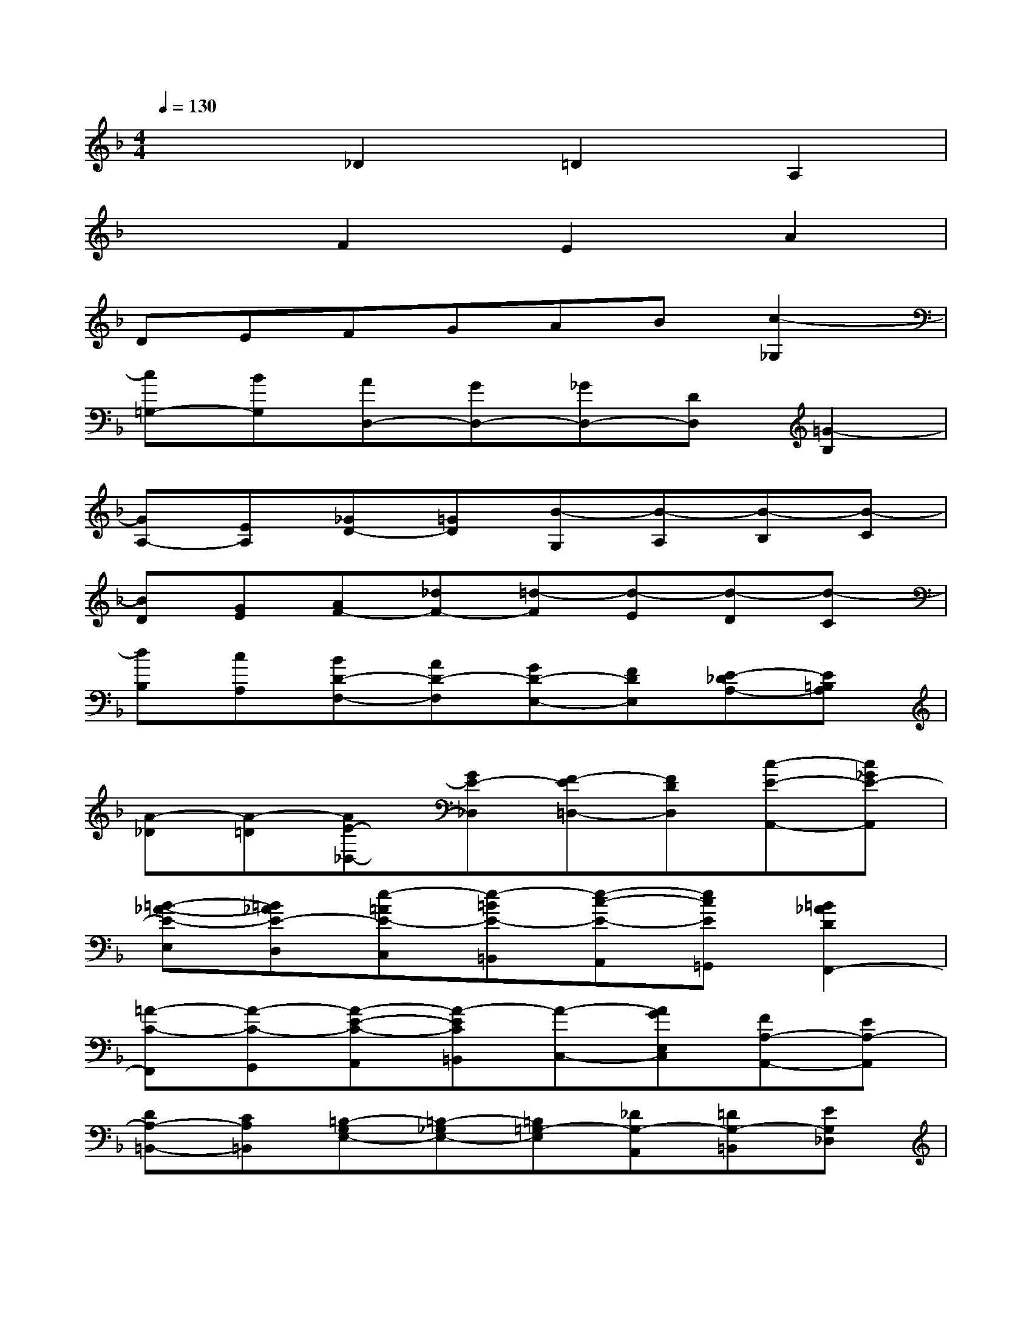 X:1
T:
M:4/4
L:1/8
Q:1/4=130
K:F%1flats
V:1
x2_D2=D2A,2|
x2F2E2A2|
DEFGAB[c2-_G,2]|
[c=G,-][BG,][AD,-][GD,-][_GD,-][DD,][=G2-B,2]|
[GA,-][EA,][_GD-][=GD][B-G,][B-A,][B-B,][B-C]|
[BD][GE][AF-][_dF-][=d-F][d-E][d-D][d-C]|
[dB,][cA,][BD-F,-][AD-F,][GD-E,-][FDE,][E-_DA,-][E=B,A,]|
[A-_D][A-=D][AE-_D,-][GE-_D,][F-E=D,-][FDD,][c-E-A,,-][c_GE-A,,]|
[=B-_A-E-E,][=B_AE-D,][e-=AE-C,][e-=BE-=B,,][e-c-E-A,,][ecE=G,,][=B2_A2D2F,,2-]|
[=A-C-F,,][A-C-G,,][A-E-C-A,,][A-EC=B,,][A-C,-][AGE,C,][FA,-A,,-][EA,-A,,]|
[DA,-=B,,-][CA,=B,,][=B,-G,E,-][=B,-_G,E,-][=B,=G,-E,][_DG,-A,,][=DG,-=B,,][EG,_D,]|
[FF,=D,-][EG,D,-][FA,D,-][D=B,D,][EC-C,][_GC-D,][=GC-E,][AC_G,]|
[_BB,=G,-][ACG,-][BDG,-][GEG,][A-F-D,][AF-E,][d-F-F,][d-FG,]|
[dE-A,-][cEA,-][d_A-F=A,-][=B_AD=A,][c-A-EA,-][cAA,F,][_d-F-_B,-G,][_dFB,E,]|
[=d-A,-F,][dA,E,][B-G-D-D,][BGD-_D,][A-F-=D-D,][A-FDB,,][d-A-_G,-C,][d-A_G,A,,]|
[d-=GG,-=B,,][d-AG,_D,][=d=BD,-][e_d=D,-][fdA,D,-][geG,D,][a-f-F,F,,-][a-f-E,F,,]